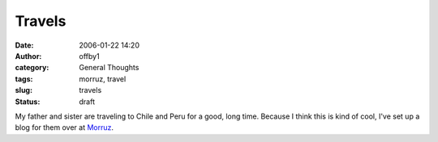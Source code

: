Travels
#######
:date: 2006-01-22 14:20
:author: offby1
:category: General Thoughts
:tags: morruz, travel
:slug: travels
:status: draft

My father and sister are traveling to Chile and Peru for a good, long
time. Because I think this is kind of cool, I've set up a blog for them
over at `Morruz <http://offlineblog.com/morruz>`__.

